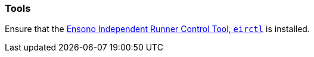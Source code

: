 [#tools]
=== Tools

Ensure that the https://github.com/ensono/eirctl[Ensono Independent Runner Control Tool, `eirctl`] is installed.
